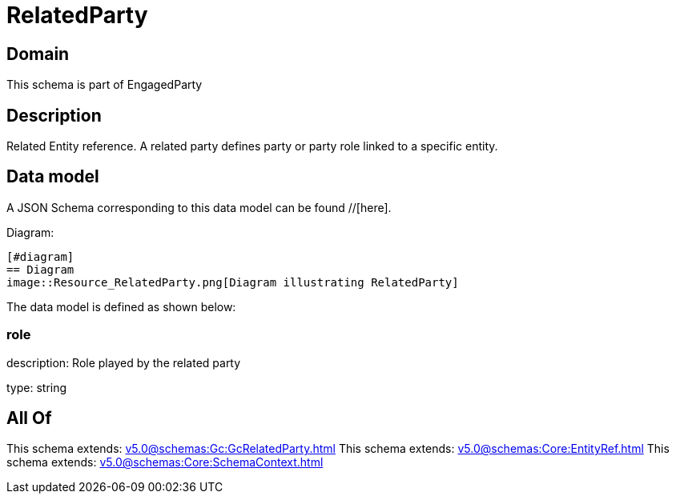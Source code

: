 = RelatedParty

[#domain]
== Domain

This schema is part of EngagedParty

[#description]
== Description
Related Entity reference. A related party defines party or party role linked to a specific entity.


[#data_model]
== Data model

A JSON Schema corresponding to this data model can be found //[here].

Diagram:

            [#diagram]
            == Diagram
            image::Resource_RelatedParty.png[Diagram illustrating RelatedParty]
            

The data model is defined as shown below:


=== role
description: Role played by the related party

type: string


[#all_of]
== All Of

This schema extends: xref:v5.0@schemas:Gc:GcRelatedParty.adoc[]
This schema extends: xref:v5.0@schemas:Core:EntityRef.adoc[]
This schema extends: xref:v5.0@schemas:Core:SchemaContext.adoc[]
